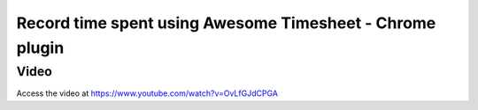 .. _awasometimesheet:

=========================================================
Record time spent using Awesome Timesheet - Chrome plugin
=========================================================

Video
-----
Access the video at https://www.youtube.com/watch?v=OvLfGJdCPGA

.. raw:: html

    <div style="position: relative; padding-bottom: 56.25%; height: 0; overflow: hidden; max-width: 100%; height: auto;">
        <iframe src="https://www.youtube.com/embed/OvLfGJdCPGA" frameborder="0" allowfullscreen style="position: absolute; top: 0; left: 0; width: 700px; height: 385px;"></iframe>
    </div>
